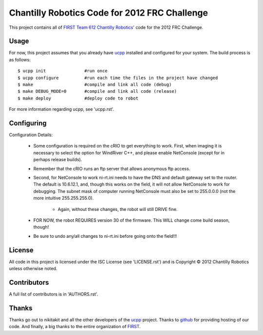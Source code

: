 ----------------------------------------------
Chantilly Robotics Code for 2012 FRC Challenge
----------------------------------------------

This project contains all of `FIRST Team 612 Chantilly Robotics`_' code for the
2012 FRC Challenge.

Usage
++++++++++++++++

For now, this project assumes that you already have ucpp_ installed and
configured for your system.  The build process is as follows::

  $ ucpp init               #run once
  $ ucpp configure          #run each time the files in the project have changed
  $ make                    #compile and link all code (debug)
  $ make DEBUG_MODE=0       #compile and link all code (release)
  $ make deploy             #deploy code to robot

For more information regarding ucpp, see 'ucpp.rst'.

Configuring
++++++++++++++++

Configuration Details:

 - Some configuration is required on the cRIO to get everything to work.  First,
   when imaging it is necessary to select the option for WindRiver C++, and please
   enable NetConsole (except for in perhaps release builds).
 - Remember that the cRIO runs an ftp server that allows anonymous ftp access.
 - Second, for NetConsole to work ni-rt.ini needs to have the DNS and default
   gateway set to the router.  The default is 10.6.12.1, and, though this works on
   the field, it will not allow NetConsole to work for debugging.  The subnet mask
   of computer running NetConsole must also be set to 255.0.0.0 (not the more
   intuitive 255.255.255.0).
    - Again, without these changes, the robot will still DRIVE fine.
 - FOR NOW, the robot REQUIRES version 30 of the firmware.  This WILL change come
   build season, though!
 - Be sure to undo any/all changes to ni-rt.ini before going onto the field!!!

License
++++++++++++++++

All code in this project is licensed under the ISC License (see 'LICENSE.rst')
and is Copyright |c| 2012 Chantilly Robotics unless otherwise noted.

Contributors
++++++++++++++++

A full list of contributors is in 'AUTHORS.rst'.

Thanks
++++++++++++++++
Thanks go out to nikitakit and all the other developers of the ucpp_ project.
Thanks to github_ for providing hosting of our code.
And finally, a big thanks to the entire organization of FIRST_.



.. _`FIRST Team 612 Chantilly Robotics`: http://www.chantillyrobotics.org/
.. _ucpp: https://github.com/nikitakit/ucpp
.. _github: https://github.com/
.. _FIRST: http://usfirst.org/
.. |c| unicode:: 0xA9 .. (Copyright (c) Sign)
